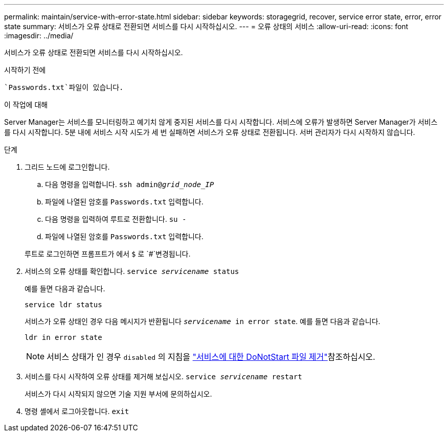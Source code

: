 ---
permalink: maintain/service-with-error-state.html 
sidebar: sidebar 
keywords: storagegrid, recover, service error state, error, error state 
summary: 서비스가 오류 상태로 전환되면 서비스를 다시 시작하십시오. 
---
= 오류 상태의 서비스
:allow-uri-read: 
:icons: font
:imagesdir: ../media/


[role="lead"]
서비스가 오류 상태로 전환되면 서비스를 다시 시작하십시오.

.시작하기 전에
 `Passwords.txt`파일이 있습니다.

.이 작업에 대해
Server Manager는 서비스를 모니터링하고 예기치 않게 중지된 서비스를 다시 시작합니다. 서비스에 오류가 발생하면 Server Manager가 서비스를 다시 시작합니다. 5분 내에 서비스 시작 시도가 세 번 실패하면 서비스가 오류 상태로 전환됩니다. 서버 관리자가 다시 시작하지 않습니다.

.단계
. 그리드 노드에 로그인합니다.
+
.. 다음 명령을 입력합니다. `ssh admin@_grid_node_IP_`
.. 파일에 나열된 암호를 `Passwords.txt` 입력합니다.
.. 다음 명령을 입력하여 루트로 전환합니다. `su -`
.. 파일에 나열된 암호를 `Passwords.txt` 입력합니다.


+
루트로 로그인하면 프롬프트가 에서 `$` 로 `#`변경됩니다.

. 서비스의 오류 상태를 확인합니다. `service _servicename_ status`
+
예를 들면 다음과 같습니다.

+
[listing]
----
service ldr status
----
+
서비스가 오류 상태인 경우 다음 메시지가 반환됩니다 `_servicename_ in error state`. 예를 들면 다음과 같습니다.

+
[listing]
----
ldr in error state
----
+

NOTE: 서비스 상태가 인 경우 `disabled` 의 지침을 link:using-donotstart-file.html["서비스에 대한 DoNotStart 파일 제거"]참조하십시오.

. 서비스를 다시 시작하여 오류 상태를 제거해 보십시오. `service _servicename_ restart`
+
서비스가 다시 시작되지 않으면 기술 지원 부서에 문의하십시오.

. 명령 셸에서 로그아웃합니다. `exit`

